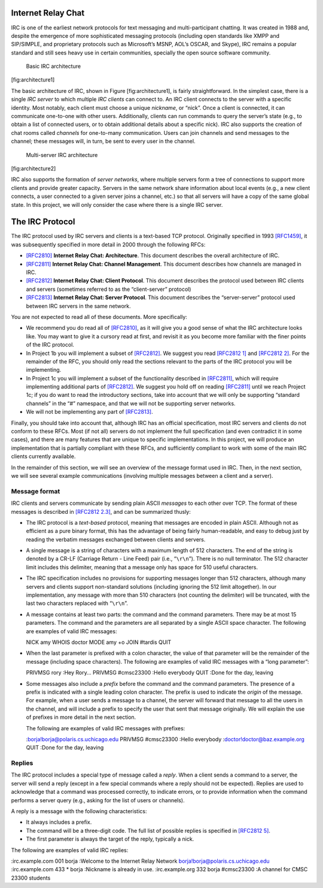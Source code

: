 Internet Relay Chat
===================

IRC is one of the earliest network protocols for text messaging and
multi-participant chatting. It was created in 1988 and, despite the
emergence of more sophisticated messaging protocols (including open
standards like XMPP and SIP/SIMPLE, and proprietary protocols such as
Microsoft’s MSNP, AOL’s OSCAR, and Skype), IRC remains a popular
standard and still sees heavy use in certain communities, specially the
open source software community.

.. figure:: architecture1.png
   :alt: Basic IRC architecture

   Basic IRC architecture

[fig:architecture1]

The basic architecture of IRC, shown in Figure [fig:architecture1], is
fairly straightforward. In the simplest case, there is a single *IRC
server* to which multiple *IRC clients* can connect to. An IRC client
connects to the server with a specific identity. Most notably, each
client must choose a unique *nickname*, or “nick”. Once a client is
connected, it can communicate one-to-one with other users. Additionally,
clients can run commands to query the server’s state (e.g., to obtain a
list of connected users, or to obtain additional details about a
specific nick). IRC also supports the creation of chat rooms called
*channels* for one-to-many communication. Users can join channels and
send messages to the channel; these messages will, in turn, be sent to
every user in the channel.

.. figure:: architecture2.png
   :alt: Multi-server IRC architecture

   Multi-server IRC architecture

[fig:architecture2]

IRC also supports the formation of *server networks*, where multiple
servers form a tree of connections to support more clients and provide
greater capacity. Servers in the same network share information about
local events (e.g., a new client connects, a user connected to a given
server joins a channel, etc.) so that all servers will have a copy of
the same global state. In this project, we will only consider the case
where there is a single IRC server.

The IRC Protocol
================

The IRC protocol used by IRC servers and clients is a text-based TCP
protocol. Originally specified in 1993
`[RFC1459] <http://tools.ietf.org/html/rfc1459>`__, it was subsequently
specified in more detail in 2000 through the following RFCs:

-  `[RFC2810] <http://tools.ietf.org/html/rfc2810>`__ **Internet Relay
   Chat: Architecture**. This document describes the overall
   architecture of IRC.

-  `[RFC2811] <http://tools.ietf.org/html/rfc2811>`__ **Internet Relay
   Chat: Channel Management**. This document describes how channels are
   managed in IRC.

-  `[RFC2812] <http://tools.ietf.org/html/rfc2812>`__ **Internet Relay
   Chat: Client Protocol**. This document describes the protocol used
   between IRC clients and servers (sometimes referred to as the
   “client-server” protocol)

-  `[RFC2813] <http://tools.ietf.org/html/rfc2813>`__ **Internet Relay
   Chat: Server Protocol**. This document describes the “server-server”
   protocol used between IRC servers in the same network.

You are not expected to read all of these documents. More specifically:

-  We recommend you do read all of
   `[RFC2810] <http://tools.ietf.org/html/rfc2810>`__, as it will give
   you a good sense of what the IRC architecture looks like. You may
   want to give it a cursory read at first, and revisit it as you become
   more familiar with the finer points of the IRC protocol.

-  In Project 1b you will implement a subset of
   `[RFC2812] <http://tools.ietf.org/html/rfc2812>`__. We suggest you
   read `[RFC2812 1] <http://tools.ietf.org/html/rfc2812#section-1>`__
   and `[RFC2812 2] <http://tools.ietf.org/html/rfc2812#section-2>`__.
   For the remainder of the RFC, you should only read the sections
   relevant to the parts of the IRC protocol you will be implementing.

-  In Project 1c you will implement a subset of the functionality
   described in `[RFC2811] <http://tools.ietf.org/html/rfc2811>`__,
   which will require implementing additional parts of
   `[RFC2812] <http://tools.ietf.org/html/rfc2812>`__. We suggest you
   hold off on reading
   `[RFC2811] <http://tools.ietf.org/html/rfc2811>`__ until we reach
   Project 1c; if you do want to read the introductory sections, take
   into account that we will only be supporting “standard channels” in
   the “#” namespace, and that we will not be supporting server
   networks.

-  We will not be implementing any part of
   `[RFC2813] <http://tools.ietf.org/html/rfc2813>`__.

Finally, you should take into account that, although IRC has an official
specification, most IRC servers and clients do not conform to these
RFCs. Most (if not all) servers do not implement the full specification
(and even contradict it in some cases), and there are many features that
are unique to specific implementations. In this project, we will produce
an implementation that is partially compliant with these RFCs, and
sufficiently compliant to work with some of the main IRC clients
currently available.

In the remainder of this section, we will see an overview of the message
format used in IRC. Then, in the next section, we will see several
example communications (involving multiple messages between a client and
a server).

Message format
--------------

IRC clients and servers communicate by sending plain ASCII *messages* to
each other over TCP. The format of these messages is described in
`[RFC2812 2.3] <http://tools.ietf.org/html/rfc2812#section-2.3>`__, and
can be summarized thusly:

-  The IRC protocol is a *text-based* protocol, meaning that messages
   are encoded in plain ASCII. Although not as efficient as a pure
   binary format, this has the advantage of being fairly human-readable,
   and easy to debug just by reading the verbatim messages exchanged
   between clients and servers.

-  A single message is a string of characters with a maximum length of
   512 characters. The end of the string is denoted by a CR-LF (Carriage
   Return - Line Feed) pair (i.e., “``\r\n``”). There is no null
   terminator. The 512 character limit includes this delimiter, meaning
   that a message only has space for 510 useful characters.

-  The IRC specification includes no provisions for supporting messages
   longer than 512 characters, although many servers and clients support
   non-standard solutions (including ignoring the 512 limit altogether).
   In our implementation, any message with more than 510 characters (not
   counting the delimiter) will be truncated, with the last two
   characters replaced with “``\r\n``”.

-  A message contains at least two parts: the command and the command
   parameters. There may be at most 15 parameters. The command and the
   parameters are all separated by a single ASCII space character. The
   following are examples of valid IRC messages:

   NICK amy WHOIS doctor MODE amy +o JOIN #tardis QUIT

-  When the last parameter is prefixed with a colon character, the value
   of that parameter will be the remainder of the message (including
   space characters). The following are examples of valid IRC messages
   with a “long parameter”:

   PRIVMSG rory :Hey Rory... PRIVMSG #cmsc23300 :Hello everybody QUIT
   :Done for the day, leaving

-  Some messages also include a *prefix* before the command and the
   command parameters. The presence of a prefix is indicated with a
   single leading colon character. The prefix is used to indicate the
   *origin* of the message. For example, when a user sends a message to
   a channel, the server will forward that message to all the users in
   the channel, and will include a prefix to specify the user that sent
   that message originally. We will explain the use of prefixes in more
   detail in the next section.

   The following are examples of valid IRC messages with prefixes:

   :borja!borja@polaris.cs.uchicago.edu PRIVMSG #cmsc23300 :Hello
   everybody :doctor!doctor@baz.example.org QUIT :Done for the day,
   leaving

Replies
-------

The IRC protocol includes a special type of message called a *reply*.
When a client sends a command to a server, the server will send a reply
(except in a few special commands where a reply should not be expected).
Replies are used to acknowledge that a command was processed correctly,
to indicate errors, or to provide information when the command performs
a server query (e.g., asking for the list of users or channels).

A reply is a message with the following characteristics:

-  It always includes a prefix.

-  The command will be a three-digit code. The full list of possible
   replies is specified in `[RFC2812
   5] <http://tools.ietf.org/html/rfc2812#section-5>`__.

-  The first parameter is always the target of the reply, typically a
   nick.

The following are examples of valid IRC replies:

:irc.example.com 001 borja :Welcome to the Internet Relay Network
borja!borja@polaris.cs.uchicago.edu :irc.example.com 433 \* borja
:Nickname is already in use. :irc.example.org 332 borja #cmsc23300 :A
channel for CMSC 23300 students


